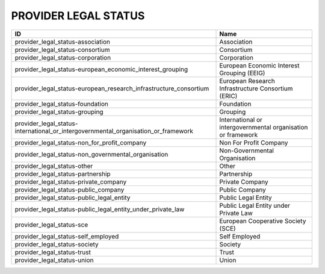 .. _provider_legal_status:

PROVIDER LEGAL STATUS
=====================

==================================================================================  ============================================================
ID                                                                                  Name
==================================================================================  ============================================================
provider_legal_status-association                                                   Association
provider_legal_status-consortium                                                    Consortium
provider_legal_status-corporation                                                   Corporation
provider_legal_status-european_economic_interest_grouping                           European Economic Interest Grouping (EEIG)
provider_legal_status-european_research_infrastructure_consortium                   European Research Infrastructure Consortium (ERIC)
provider_legal_status-foundation                                                    Foundation
provider_legal_status-grouping                                                      Grouping
provider_legal_status-international_or_intergovernmental_organisation_or_framework  International or intergovernmental organisation or framework
provider_legal_status-non_for_profit_company                                        Non For Profit Company
provider_legal_status-non_governmental_organisation                                 Non-Governmental Organisation
provider_legal_status-other                                                         Other
provider_legal_status-partnership                                                   Partnership
provider_legal_status-private_company                                               Private Company
provider_legal_status-public_company                                                Public Company
provider_legal_status-public_legal_entity                                           Public Legal Entity
provider_legal_status-public_legal_entity_under_private_law                         Public Legal Entity under Private Law
provider_legal_status-sce                                                           European Cooperative Society (SCE)
provider_legal_status-self_employed                                                 Self Employed
provider_legal_status-society                                                       Society
provider_legal_status-trust                                                         Trust
provider_legal_status-union                                                         Union
==================================================================================  ============================================================